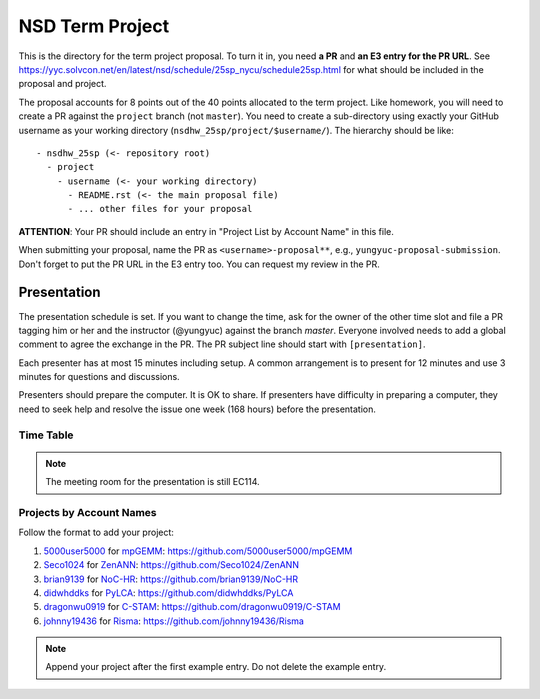 ================
NSD Term Project
================

This is the directory for the term project proposal.  To turn it in, you need
**a PR** and **an E3 entry for the PR URL**.  See
https://yyc.solvcon.net/en/latest/nsd/schedule/25sp_nycu/schedule25sp.html for
what should be included in the proposal and project.

The proposal accounts for 8 points out of the 40 points allocated to the term
project.  Like homework, you will need to create a PR against the ``project``
branch (not ``master``).  You need to create a sub-directory using exactly your
GitHub username as your working directory (``nsdhw_25sp/project/$username/``).
The hierarchy should be like::

  - nsdhw_25sp (<- repository root)
    - project
      - username (<- your working directory)
        - README.rst (<- the main proposal file)
        - ... other files for your proposal

**ATTENTION**: Your PR should include an entry in "Project List by Account
Name" in this file.

When submitting your proposal, name the PR as ``<username>-proposal**``, e.g.,
``yungyuc-proposal-submission``.  Don't forget to put the PR URL in the E3
entry too.  You can request my review in the PR.

Presentation
============

The presentation schedule is set.  If you want to change the time, ask for the
owner of the other time slot and file a PR tagging him or her and the
instructor (@yungyuc) against the branch `master`.  Everyone involved needs to
add a global comment to agree the exchange in the PR.  The PR subject line
should start with ``[presentation]``.

Each presenter has at most 15 minutes including setup.  A common arrangement is
to present for 12 minutes and use 3 minutes for questions and discussions.

Presenters should prepare the computer.  It is OK to share.  If presenters have
difficulty in preparing a computer, they need to seek help and resolve the
issue one week (168 hours) before the presentation.

Time Table
++++++++++

.. note::

  The meeting room for the presentation is still EC114.

.. list-table:: 2nd June, 2025 (Monday) 7:20-9:20 (EC114)
  :header-rows: 1

  * - ID
    - Time
    - Presenter
    - Project
  * - 1
    - 07:20 - 07:40
    - `5000user5000 <https://github.com/5000user5000>`__
    - `mpGEMM <5000user5000/README.rst>`__:
      https://github.com/5000user5000/mpGEMM
  # - 2
    - 07:40 - 08:00
    - `Seco1024 <https://github.com/Seco1024>`__
    - `ZenANN <Seco1024/README.rst>`__:
      https://github.com/Seco1024/ZenANN
  # - 3
    - 08:00 - 08:20
    - `brian9139 <https://github.com/brian9139>`__
    - `NoC-HR <brian9139/README.md>`__:
      https://github.com/brian9139/NoC-HR
  # - 4
    - 08:20 - 08:40
    - `didwhddks <https://github.com/didwhddks>`__
    - `PyLCA <didwhddks/README.rst>`__:
      https://github.com/didwhddks/PyLCA
  # - 5
    - 08:40 - 09:00
    - `dragonwu0919 <https://github.com/dragonwu0919>`__
    - `C-STAM <dragonwu0919/README.rst>`__:
      https://github.com/dragonwu0919/C-STAM
  # - 6
    - 09:00 - 09:20
    - `johnny19436 <https://github.com/johnny19436>`__
    - `Risma <johnny19436/README.rst>`__:
      https://github.com/johnny19436/Risma

..
 Projects by Topics
 ++++++++++++++++++

Projects by Account Names
+++++++++++++++++++++++++


Follow the format to add your project:

..
  0. `github_account_name <https://github.com/github_account_name>`__ for
     `Project subject <github_account_name/README.rst>`__:
     https://github.com/github_account_name/project_name

1. `5000user5000 <https://github.com/5000user5000>`__ for
   `mpGEMM <5000user5000/README.rst>`__:
   https://github.com/5000user5000/mpGEMM
2. `Seco1024 <https://github.com/Seco1024>`__ for
   `ZenANN <Seco1024/README.rst>`__:
   https://github.com/Seco1024/ZenANN
3. `brian9139 <https://github.com/brian9139>`__ for
   `NoC-HR <brian9139/README.md>`__:
   https://github.com/brian9139/NoC-HR
4. `didwhddks <https://github.com/didwhddks>`__ for
   `PyLCA <didwhddks/README.rst>`__:
   https://github.com/didwhddks/PyLCA
5. `dragonwu0919 <https://github.com/dragonwu0919>`__ for
   `C-STAM <dragonwu0919/README.rst>`__:
   https://github.com/dragonwu0919/C-STAM
6. `johnny19436 <https://github.com/johnny19436>`__ for
   `Risma <johnny19436/README.rst>`__:
   https://github.com/johnny19436/Risma

.. note::

  Append your project after the first example entry.  Do not delete the example
  entry.

